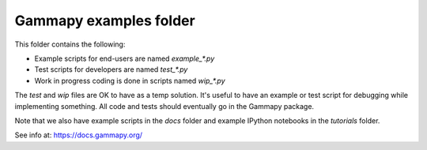 Gammapy examples folder
=======================

This folder contains the following:

* Example scripts for end-users are named `example_*.py`
* Test scripts for developers are named `test_*.py`
* Work in progress coding is done in scripts named `wip_*.py`

The `test` and `wip` files are OK to have as a temp solution.
It's useful to have an example or test script for debugging while implementing something.
All code and tests should eventually go in the Gammapy package.

Note that we also have example scripts in the `docs` folder and example IPython notebooks
in the `tutorials` folder.

See info at: https://docs.gammapy.org/
